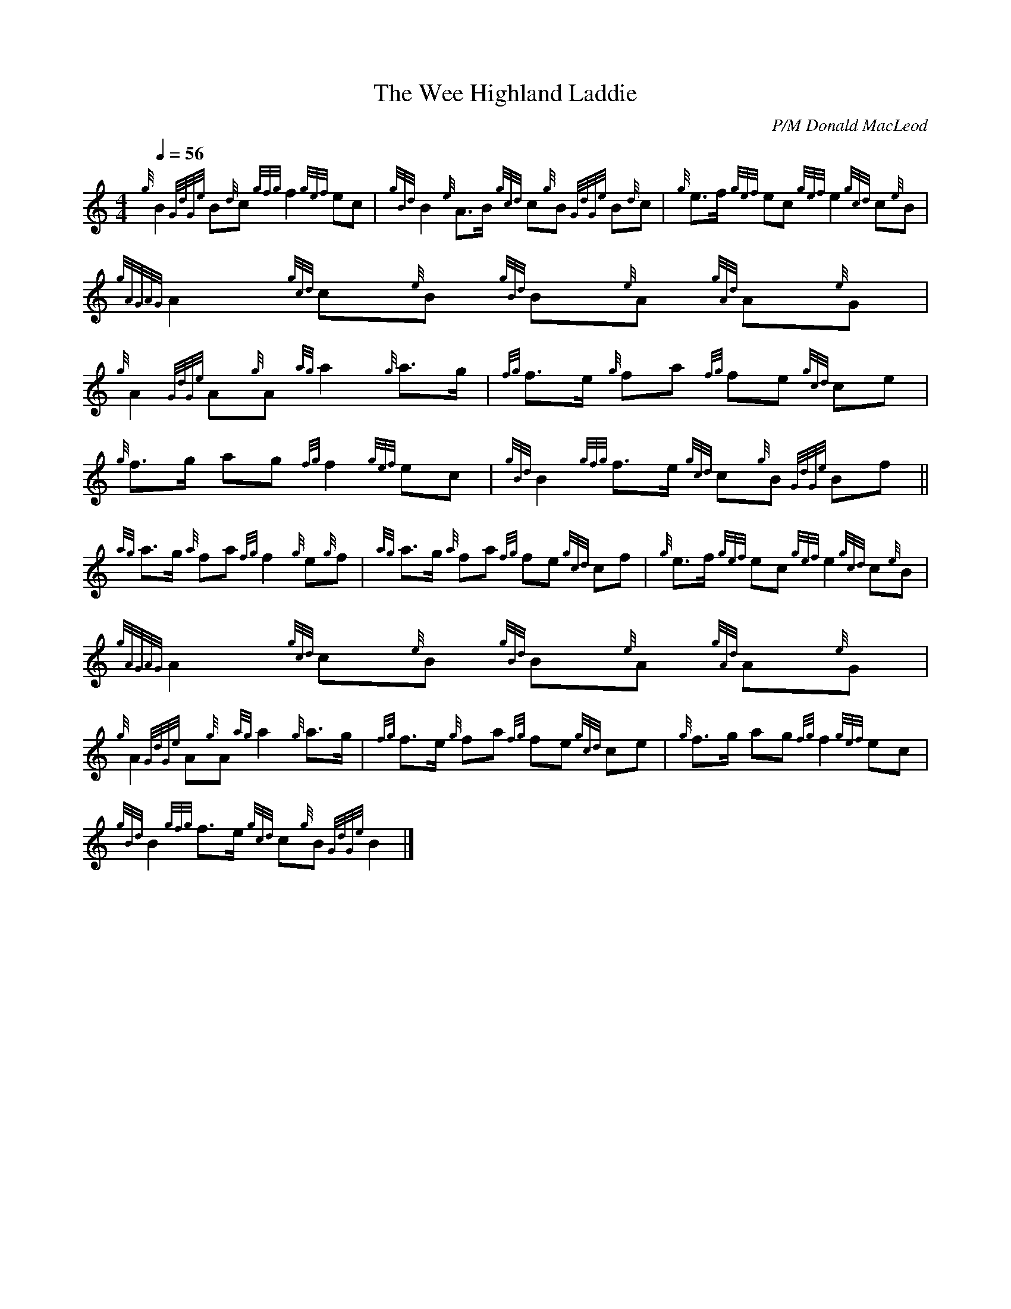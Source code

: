 %abc-2.1
%%MIDI program 109

X:1
T:The Wee Highland Laddie
C:P/M Donald MacLeod
L:1/8
Q:1/4=56
M:4/4
I:linebreak $
K:HP
{g} B2{GdGe} B{d}c{gfg} f2{gef} ec | {gBd} B2{e} A>B{gcd} c{g}B{GdGe} B{d}c | {g} e>f{gef} ec{gef} e2{gcd} c{e}B |$ 
{gAGAG} A2{gcd} c{e}B{gBd} B{e}A{gAd} A{e}G |${g} A2{GdGe} A{g}A{ag} a2{g} a>g | 
{fg} f>e{g} fa{fg} fe{gcd} ce |{g} f>g ag{fg} f2{gef} ec |{gBd} B2{gfg} f>e{gcd} c{g}B{GdGe} Bf ||$ 
{ag} a>g{a} fa{fg} f2{g} e{g}f |{ag} a>g{a} fa{fg} fe{gcd} cf | 
{g} e>f{gef} ec{gef} e2{gcd} c{e}B |${gAGAG} A2{gcd} c{e}B{gBd} B{e}A{gAd} A{e}G |$ 
{g} A2{GdGe} A{g}A{ag} a2{g} a>g |{fg} f>e{g} fa{fg} fe{gcd} ce |{g} f>g ag{fg} f2{gef} ec |$ 
{gBd} B2{gfg} f>e{gcd} c{g}B{GdGe} B2 |] 

X:2
T:The Wee Highland Laddie (mxl)
C:P/M Donald MacLeod
L:1/8
Q:1/4=56
M:4/4
K:Bm
{/g}B2 {/GdGe}B{/d}c {/gfg}f2 {/gef}ec | {/gBd}B2 {/e}A>B {/gcd}c{/g}B {/GdGe}B{/d}c | {/g}e>f {/gef}ec {/gef}e2 {/gcd}c{/e}B | {/gAGAG}A2 {/gcd}c{/e}B {/gBd}B{/e}A {/gAd}A{/e}G |
{/g} A2{/GdGe} A{/g}A{/ag} a2{/g} a>g | {/fg} f>e{/g} fa{/fg} fe{/gcd} ce |{/g} f>g ag{/fg} f2{/gef} ec |{/gBd} B2{/gfg} f>e{/gcd} c{/g}B{/GdGe} Bf ||
{/ag} a>g{/a} fa{/fg} f2{/g} e{/g}f |{/ag} a>g{/a} fa{/fg} fe{/gcd} cf | {/g} e>f{/gef} ec{/gef} e2{/gcd} c{/e}B |
{/gAGAG} A2{/gcd} c{/e}B{/gBd} B{/e}A{/gAd} A{/e}G | {/g} A2{/GdGe} A{/g}A{/ag} a2{/g} a>g |{/fg} f>e{/g} fa{/fg} fe{/gcd} ce |{/g} f>g ag{/fg} f2{/gef} ec |$ 
{/gBd} B2{/gfg} f>e{/gcd} c{/g}B{/GdGe} B2 |] 
